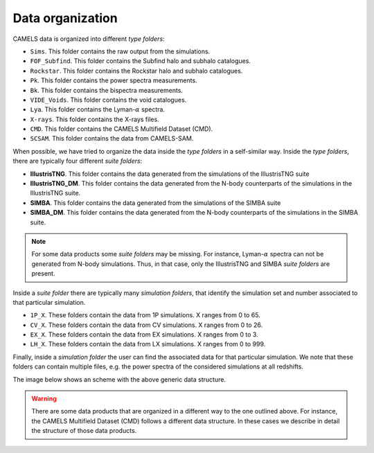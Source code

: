 *****************
Data organization
*****************

CAMELS data is organized into different `type folders`:

- ``Sims``. This folder contains the raw output from the simulations.
- ``FOF_Subfind``. This folder contains the Subfind halo and subhalo catalogues.
- ``Rockstar``. This folder contains the Rockstar halo and subhalo catalogues.
- ``Pk``. This folder contains the power spectra measurements.
- ``Bk``. This folder contains the bispectra measurements.
- ``VIDE_Voids``. This folder contains the void catalogues.
- ``Lya``. This folder contains the Lyman-:math:`\alpha` spectra.
- ``X-rays``. This folder contains the X-rays files.
- ``CMD``. This folder contains the CAMELS Multifield Dataset (CMD).
- ``SCSAM``. This folder contains the data from CAMELS-SAM.

When possible, we have tried to organize the data inside the `type folders` in a self-similar way. Inside the `type folders`, there are typically four different `suite folders`:

- **IllustrisTNG**. This folder contains the data generated from the simulations of the IllustrisTNG suite
- **IllustrisTNG_DM**. This folder contains the data generated from the N-body counterparts of the simulations in the IllustrisTNG suite.
- **SIMBA**. This folder contains the data generated from the simulations of the SIMBA suite
- **SIMBA_DM**. This folder contains the data generated from the N-body counterparts of the simulations in the SIMBA suite.

.. Note::

   For some data products some `suite folders` may be missing. For instance, Lyman-:math:`\alpha` spectra can not be generated from N-body simulations. Thus, in that case, only the IllustrisTNG and SIMBA `suite folders` are present.

Inside a `suite folder` there are typically many `simulation folders`, that identify the simulation set and number associated to that particular simulation.
   
- ``1P_X``. These folders contain the data from 1P simulations. X ranges from 0 to 65.
- ``CV_X``. These folders contain the data from CV simulations. X ranges from 0 to 26.
- ``EX_X``. These folders contain the data from EX simulations. X ranges from 0 to 3.
- ``LH_X``. These folders contain the data from LX simulations. X ranges from 0 to 999.

Finally, inside a `simulation folder` the user can find the associated data for that particular simulation. We note that these folders can contain multiple files, e.g. the power spectra of the considered simulations at all redshifts.

The image below shows an scheme with the above generic data structure.
  
.. image:: Scheme_data_release.pdf
   :alt: Generic data structure

.. Warning::

   There are some data products that are organized in a different way to the one outlined above. For instance, the CAMELS Multifield Dataset (CMD) follows a different data structure. In these cases we describe in detail the structure of those data products.


